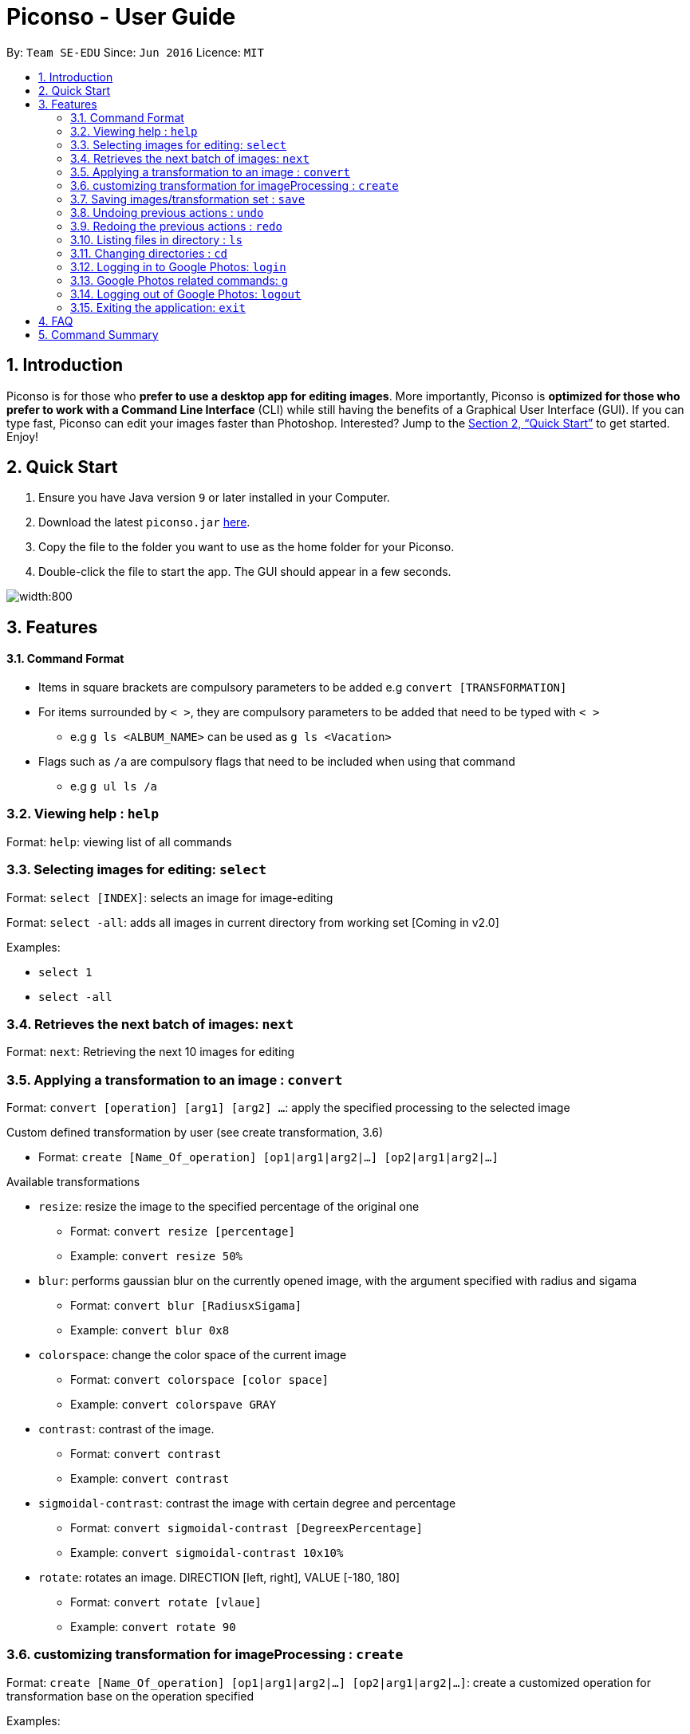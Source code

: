 = Piconso - User Guide
:site-section: UserGuide
:toc:
:toc-title:
:toc-placement: preamble
:sectnums:
:imagesDir: images
:stylesDir: stylesheets
:xrefstyle: full
:experimental:
ifdef::env-github[]
:tip-caption: :bulb:
:note-caption: :information_source:
endif::[]
:repoURL: https://github.com/CS2103-AY1819S1-T09-3/main

By: `Team SE-EDU`      Since: `Jun 2016`      Licence: `MIT`

== Introduction

Piconso is for those who *prefer to use a desktop app for editing images*. More importantly, Piconso is *optimized for those who prefer to work with a Command Line Interface* (CLI) while still having the benefits of a Graphical User Interface (GUI). If you can type fast, Piconso can edit your images faster than Photoshop. Interested? Jump to the <<Quick Start>> to get started. Enjoy!

== Quick Start

.  Ensure you have Java version `9` or later installed in your Computer.
.  Download the latest `piconso.jar` link:https://github.com/CS2103-AY1819S1-T09-3/main/releases[here].
.  Copy the file to the folder you want to use as the home folder for your Piconso.
.  Double-click the file to start the app. The GUI should appear in a few seconds.

image::Ui.png[width:800]

[[Features]]
== Features

==== Command Format
* Items in square brackets are compulsory parameters to be added e.g `convert [TRANSFORMATION]` +
* For items surrounded by `< >`, they are compulsory parameters to be added that need to be typed with `< >` +
** e.g `g ls <ALBUM_NAME>` can be used as `g ls <Vacation>` +
* Flags such as `/a` are compulsory flags that need to be included when using that command
** e.g `g ul ls /a`

=== Viewing help : `help`

Format: `help`: viewing list of all commands

=== Selecting images for editing: `select`

Format: `select [INDEX]`: selects an image for image-editing

Format: `select -all`: adds all images in current directory from working set [Coming in v2.0]

Examples:

* `select 1` +
* `select -all`

=== Retrieves the next batch of images: `next`

Format: `next`: Retrieving the next 10 images for editing

=== Applying a transformation to an image : `convert`

Format: `convert [operation] [arg1] [arg2] ...`: apply the specified processing to the selected image

Custom defined transformation by user (see create transformation, 3.6)

* Format: `create [Name_Of_operation] [op1|arg1|arg2|...] [op2|arg1|arg2|...]`

Available transformations

* `resize`: resize the image to the specified percentage of the original one

** Format: `convert resize [percentage]`
** Example: `convert resize 50%`

* `blur`: performs gaussian blur on the currently opened image, with the argument specified with radius and sigama

** Format: `convert blur [RadiusxSigama]`
** Example: `convert blur 0x8`

* `colorspace`: change the color space of the current image

** Format: `convert colorspace [color space]`
** Example: `convert colorspave GRAY`

* `contrast`: contrast of the image.

** Format: `convert contrast`
** Example: `convert contrast`

* `sigmoidal-contrast`: contrast the image with certain degree and percentage

** Format: `convert sigmoidal-contrast [DegreexPercentage]`
** Example: `convert sigmoidal-contrast 10x10%`

* `rotate`: rotates an image. DIRECTION [left, right], VALUE [-180, 180]

** Format: `convert rotate [vlaue]`
** Example: `convert rotate 90`

=== customizing transformation for imageProcessing : `create`

Format: `create [Name_Of_operation] [op1|arg1|arg2|...] [op2|arg1|arg2|...]`: create a customized operation for
transformation base on the operation specified

Examples:

* `create blurR blur|0x8 rotate|90`

=== Saving images/transformation set : `save`

Format: `save -image [IMAGE_NAME]`: saves the transformed image +
Format: `save -set [SET_NAME]`: saves the transformation set added thus far as a new transformation type

Examples:

* `save -image exampleImage` +
* `save -set exampleSet`

=== Undoing previous actions : `undo`

Format: `undo`: Step back to the previous transformation

[NOTE]
====
Commands that can be undone: those commands that modify the image's transformation (anything done with `convert`).
====

Examples:

* `convert blur 0x8` +
`undo` (reverses the `convert blur 0x8` command) +

=== Redoing the previous actions : `redo`

Format: `redo`: Step forward to previously undone transformation

Examples:

* `convert blur 0x8` +
`undo` (reverses the `convert blur 0x8` command) +
`redo` (reapplies the `convert blur 0x8` command) +

=== Listing files in directory : `ls`

Format: `ls`: lists files in the current directory

=== Changing directories : `cd`

Format: `cd [DIRECTORY_NAME]`: changes directory

=== Logging in to Google Photos: `login`

Format: `login`: allows you to log in to Google Photos

[NOTE]
====
*Requires a stable internet connection* +
Once the `login` command is launched, you *MUST* proceed with logging in from the redirected page, otherwise the application will freeze. You may use `logout` afterwards if you have changed your mind. +

A fix is upcoming in v2.0.
====

=== Google Photos related commands: `g`

[NOTE]
====
All commands will require a stable internet connection.
====

==== Traversing Google Photos: `g ls`

Format: `g ls`: lists all photos in your Google Photos, takes a longer amount of time depending on the number of images stored. +
Format: `g ls /a`: lists all albums in your Google Photos. +
Format: `g ls <[ALBUM_NAME]>`: lists all photos in specified album from Google Photos.

Examples:

* `g ls <Vacation>`

==== Downloading photos from Google Photos: `g dl`

[NOTE]
====
All photos will be downloaded to the currently opened local directory. +
Any files with duplicate naming existing in the targeted directory *WILL* be replaced
====

Format: `g dl <[IMAGE_NAME]>`: downloads specified image from Google Photos +
Format: `g dl all <[ALBUM_NAME]>`: downloads all images from specified album in Google Photos, takes a longer amount of time depending on the number of images stored in the album. +
Format: `g dl /a<[ALBUM_NAME]> /i<[IMAGE_NAME]>`: lists a specific photo from a specific album in Google Photos.

Examples:

* `g dl <Beach.png>` -> Downloads Beach.png +
* `g dl all <Vacation>` -> Downloads all photos from Vacation album +
* `g dl /a<Vacation> /i<Beach.png>` -> Downloads Beach.png from Vacation album +

==== Uploading photos to Google Photos: `g ul`

[NOTE]
====
All uploaded photos will be automatically categorised into album 'Piconso Uploads'
====

Format: `g ul <IMAGE_NAME>`: uploads specified image in currently open local directory to Google Photos +
Format: `g ul all`: uploads all images in current directory to Google Photos, takes a longer amount of time depending on number of images to upload.

Examples:

* `g ul <Cat.png>` -> Uploads Cat.png +

=== Logging out of Google Photos: `logout`

Format: `logout`: logs you out of Google Photos

=== Exiting the application: `exit`

Format: `exit`: closes the application

== FAQ

*Q*: How do I transfer my data to another Computer? +
*A*: Install the app in the other computer and overwrite the empty data file it creates with the file that contains the data of your previous folder.

== Command Summary

* *Help* : `help` +
* *Select* : `select [IMAGE_NAME]` +
e.g. `select exampleImage.jpg` +
* *Convert* `convert [TRANSFORMATION]` +
e.g. `add -rotate left 180` +
* *Save* : `save [IMAGE_NAME]/[SET_NAME]` +
e.g. `save exampleImage.jpg` +
* *Undo* : `undo` +
* *Redo* : `redo` +
* *Ls* : `ls` +
* *Cd* : `cd [DIRECTORY_NAME]` +
* *Login* : `login` +
* *Google List* : `g ls OR g ls /a OR g ls <ALBUM_NAME>` +
* *Download* : `g dl <IMAGE_NAME> OR g dl all <ALBUM_NAME> OR g dl /a<ALBUM_NAME> /i<IMAGE_NAME>` +
* *Upload* : `g ul <IMAGE_NAME> OR g ul all` +
* *Logout* : `logout` +
* *Exit* : `exit`
